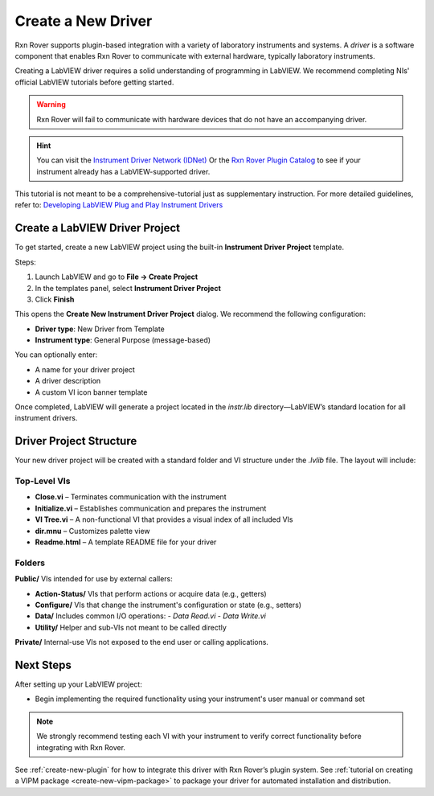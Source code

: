 .. _create-new-driver:

Create a New Driver
===================

Rxn Rover supports plugin-based integration with a variety of laboratory instruments and systems. A *driver* is a software component that enables Rxn Rover to communicate with external hardware, typically laboratory instruments.

Creating a LabVIEW driver requires a solid understanding of programming in LabVIEW. We recommend completing NIs' official LabVIEW tutorials before getting started.

.. warning::
    Rxn Rover will fail to communicate with hardware devices that do not have an accompanying driver.

.. hint:: 
    You can visit the `Instrument Driver Network (IDNet) <https://www.ni.com/en/support/downloads/instrument-drivers.html>`_ Or the `Rxn Rover Plugin Catalog <https://rxnrover.github.io/PluginCatalog>`__  to see if your instrument already has a LabVIEW-supported driver.

This tutorial is not meant to be a comprehensive-tutorial just as supplementary instruction. For more detailed guidelines, refer to:  
`Developing LabVIEW Plug and Play Instrument Drivers <https://www.ni.com/en/support/downloads/instrument-drivers/tools-resources/developing-labview-plug-and-play-instrument-drivers.html>`_

Create a LabVIEW Driver Project
-------------------------------

To get started, create a new LabVIEW project using the built-in **Instrument Driver Project** template.

Steps:

1. Launch LabVIEW and go to **File → Create Project**
2. In the templates panel, select **Instrument Driver Project**
3. Click **Finish**

This opens the **Create New Instrument Driver Project** dialog. We recommend the following configuration:

- **Driver type**: New Driver from Template  
- **Instrument type**: General Purpose (message-based)

You can optionally enter:

- A name for your driver project  
- A driver description  
- A custom VI icon banner template

Once completed, LabVIEW will generate a project located in the `instr.lib` directory—LabVIEW’s standard location for all instrument drivers.

Driver Project Structure
------------------------

Your new driver project will be created with a standard folder and VI structure under the `.lvlib` file. The layout will include:

Top-Level VIs
^^^^^^^^^^^^^

- **Close.vi** – Terminates communication with the instrument
- **Initialize.vi** – Establishes communication and prepares the instrument
- **VI Tree.vi** – A non-functional VI that provides a visual index of all included VIs
- **dir.mnu** – Customizes palette view
- **Readme.html** – A template README file for your driver

Folders
^^^^^^^

**Public/**  
VIs intended for use by external callers:

- **Action-Status/**  
  VIs that perform actions or acquire data (e.g., getters)

- **Configure/**  
  VIs that change the instrument's configuration or state (e.g., setters)

- **Data/**  
  Includes common I/O operations:  
  - `Data Read.vi`  
  - `Data Write.vi`

- **Utility/**  
  Helper and sub-VIs not meant to be called directly

**Private/**  
Internal-use VIs not exposed to the end user or calling applications.

Next Steps
----------

After setting up your LabVIEW project:

- Begin implementing the required functionality using your instrument's user manual or command set

.. note::
    We strongly recommend testing each VI with your instrument to verify correct functionality before integrating with Rxn Rover.

See :ref:`create-new-plugin` for how to integrate this driver with Rxn Rover’s plugin system.
See :ref:`tutorial on creating a VIPM package <create-new-vipm-package>` to package your driver for automated installation and distribution.
